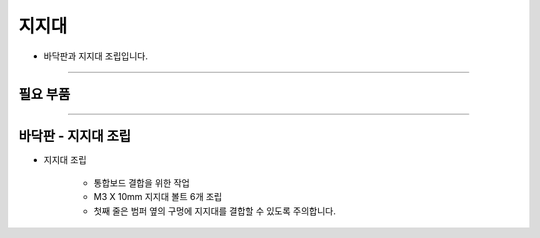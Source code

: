 지지대
==================

- 바닥판과 지지대 조립입니다.

--------------------------------------------------------

필요 부품
^^^^^^^^^^^^^^^^^^^^^^^^^^

.. thumbnail:: /_images/education/fixture1.png
      :width: 500
      :height: 200

.. raw:: html

-----------------------------------------

바닥판 - 지지대 조립
^^^^^^^^^^^^^^^^^^^^^^^^^^

.. thumbnail:: /_images/education/fixture2.png
      :width: 800
      :height: 500

.. raw:: html

* 지지대 조립

      - 통합보드 결합을 위한 작업
      - M3 X 10mm 지지대 볼트 6개 조립
      - 첫째 줄은 범퍼 옆의 구멍에 지지대를 결합할 수 있도록 주의합니다.
